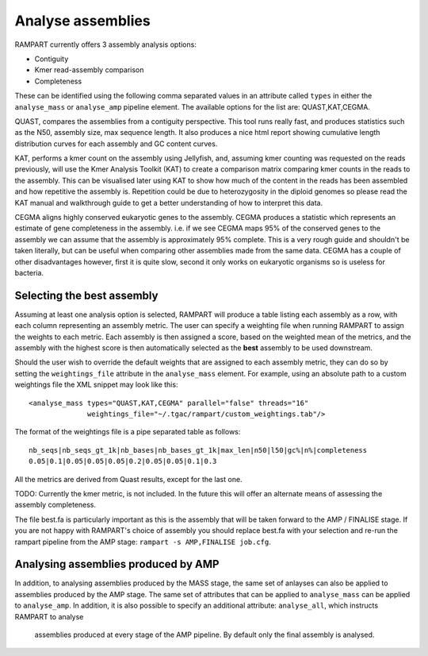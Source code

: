 
.. _analyse_assemblies:

Analyse assemblies
==================

RAMPART currently offers 3 assembly analysis options:

* Contiguity
* Kmer read-assembly comparison
* Completeness

These can be identified using the following comma separated values in an attribute called ``types`` in either the
``analyse_mass`` or ``analyse_amp`` pipeline element.  The available options for the list are: QUAST,KAT,CEGMA.

QUAST, compares the assemblies from a contiguity perspective.  This tool runs really fast, and produces statistics such
as the N50, assembly size, max sequence length.  It also produces a nice html report showing cumulative length
distribution curves for each assembly and GC content curves.

KAT, performs a kmer count on the assembly using Jellyfish, and, assuming kmer counting was requested on the reads
previously, will use the Kmer Analysis Toolkit (KAT) to create a comparison matrix comparing kmer counts in the reads to
the assembly.  This can be visualised later using KAT to show how much of the content in the reads has been assembled
and how repetitive the assembly is.  Repetition could be due to heterozygosity in the diploid genomes so please read the
KAT manual and walkthrough guide to get a better understanding of how to interpret this data.

CEGMA aligns highly conserved eukaryotic genes to the assembly.  CEGMA produces a statistic which represents an estimate
of gene completeness in the assembly.  i.e. if we see CEGMA maps 95% of the conserved genes to the assembly we can
assume that the assembly is approximately 95% complete.  This is a very rough guide and shouldn't be taken
literally, but can be useful when comparing other assemblies made from the same data.  CEGMA has a couple of other
disadvantages however, first it is quite slow, second it only works on eukaryotic organisms so is useless for bacteria.


Selecting the best assembly
---------------------------

Assuming at least one analysis option is selected, RAMPART will produce a table listing each assembly as a row, with each
column representing an assembly metric.  The user can specify a weighting file when running RAMPART to assign the
weights to each metric.  Each assembly is then assigned a score, based on the weighted mean of the metrics, and the
assembly with the highest score is then automatically selected as the **best** assembly to be used downstream.

Should the user wish to override the default weights that are assigned to each assembly metric, they can do so by
setting the ``weightings_file`` attribute in the ``analyse_mass`` element.  For example, using an absolute path to a custom
weightings file the XML snippet may look like this::

   <analyse_mass types="QUAST,KAT,CEGMA" parallel="false" threads="16"
                 weightings_file="~/.tgac/rampart/custom_weightings.tab"/>

The format of the weightings file is a pipe separated table as follows::

   nb_seqs|nb_seqs_gt_1k|nb_bases|nb_bases_gt_1k|max_len|n50|l50|gc%|n%|completeness
   0.05|0.1|0.05|0.05|0.05|0.2|0.05|0.05|0.1|0.3

All the metrics are derived from Quast results, except for the last one.

TODO: Currently the kmer metric, is not included.  In the future this will offer an alternate means of assessing the
assembly completeness.

The file best.fa is particularly important as this is the assembly that will be taken forward to the AMP / FINALISE
stage.  If you are not happy with RAMPART's choice of assembly you should replace best.fa with your selection and re-run
the rampart pipeline from the AMP stage: ``rampart -s AMP,FINALISE job.cfg``.


Analysing assemblies produced by AMP
------------------------------------

In addition, to analysing assemblies produced by the MASS stage, the same set of anlayses can also be applied to assemblies
produced by the AMP stage.  The same set of attributes that can be applied to ``analyse_mass`` can be applied to ``analyse_amp``.
In addition, it is also possible to specify an additional attribute: ``analyse_all``, which instructs RAMPART to analyse
 assemblies produced at every stage of the AMP pipeline.  By default only the final assembly is analysed.